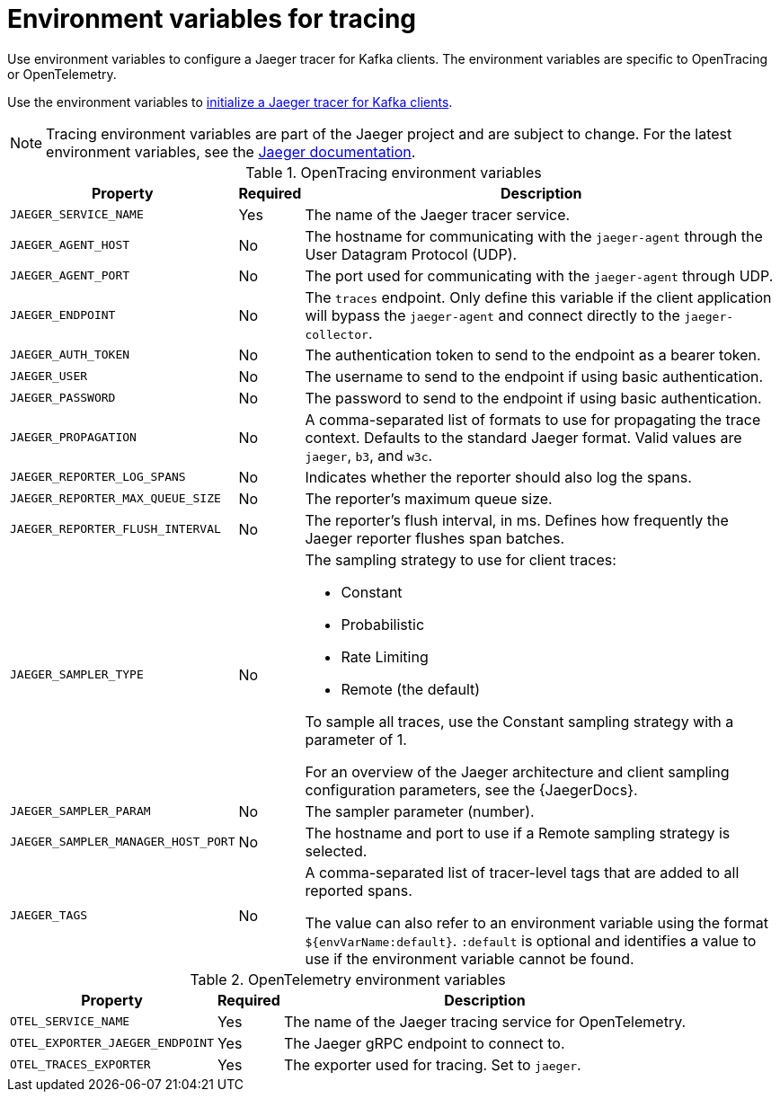 // Module included in the following assemblies:
//
// assembly-setting-up-tracing-kafka-clients.adoc

[id='ref-tracing-environment-variables-{context}']
= Environment variables for tracing

[role="_abstract"]
Use environment variables to configure a Jaeger tracer for Kafka clients.
The environment variables are specific to OpenTracing or OpenTelemetry.

Use the environment variables to xref:proc-configuring-jaeger-tracer-kafka-clients-{context}[initialize a Jaeger tracer for Kafka clients].

NOTE: Tracing environment variables are part of the Jaeger project and are subject to change. For the latest environment variables, see the https://github.com/jaegertracing/jaeger-client-java/tree/master/jaeger-core#configuration-via-environment[Jaeger documentation^].

.OpenTracing environment variables
[%autowidth.stretch,cols="3*",options="header",stripes="none",separator=¦]
|===

¦Property
¦Required
¦Description

m¦JAEGER_SERVICE_NAME
¦Yes
¦The name of the Jaeger tracer service.

m¦JAEGER_AGENT_HOST
¦No
¦The hostname for communicating with the `jaeger-agent` through the User Datagram Protocol (UDP).

m¦JAEGER_AGENT_PORT
¦No
¦The port used for communicating with the `jaeger-agent` through UDP.

m¦JAEGER_ENDPOINT
¦No
¦The `traces` endpoint. Only define this variable if the client application will bypass the `jaeger-agent` and connect directly to the `jaeger-collector`.

m¦JAEGER_AUTH_TOKEN
¦No
¦The authentication token to send to the endpoint as a bearer token.

m¦JAEGER_USER
¦No
¦The username to send to the endpoint if using basic authentication.

m¦JAEGER_PASSWORD
¦No
¦The password to send to the endpoint if using basic authentication.

m¦JAEGER_PROPAGATION
¦No
¦A comma-separated list of formats to use for propagating the trace context. Defaults to the standard Jaeger format. Valid values are `jaeger`, `b3`, and `w3c`.

m¦JAEGER_REPORTER_LOG_SPANS
¦No
¦Indicates whether the reporter should also log the spans.

m¦JAEGER_REPORTER_MAX_QUEUE_SIZE
¦No
¦The reporter's maximum queue size.

m¦JAEGER_REPORTER_FLUSH_INTERVAL
¦No
¦The reporter's flush interval, in ms. Defines how frequently the Jaeger reporter flushes span batches.

m¦JAEGER_SAMPLER_TYPE
¦No
a¦The sampling strategy to use for client traces:

* Constant
* Probabilistic
* Rate Limiting
* Remote (the default)

To sample all traces, use the Constant sampling strategy with a parameter of 1.

For an overview of the Jaeger architecture and client sampling configuration parameters, see the {JaegerDocs}.

m¦JAEGER_SAMPLER_PARAM
¦No
¦The sampler parameter (number).

m¦JAEGER_SAMPLER_MANAGER_HOST_PORT
¦No
¦The hostname and port to use if a Remote sampling strategy is selected.

m¦JAEGER_TAGS
¦No
¦A comma-separated list of tracer-level tags that are added to all reported spans.

The value can also refer to an environment variable using the format `${envVarName:default}`. `:default` is optional and identifies a value to use if the environment variable cannot be found.

|===

.OpenTelemetry environment variables
[%autowidth.stretch,cols="3*",options="header",stripes="none",separator=¦]
|===

¦Property
¦Required
¦Description

m¦OTEL_SERVICE_NAME
¦Yes
¦The name of the Jaeger tracing service for OpenTelemetry.

m¦OTEL_EXPORTER_JAEGER_ENDPOINT
¦Yes
¦The Jaeger gRPC endpoint to connect to.

m¦OTEL_TRACES_EXPORTER
¦Yes
¦The exporter used for tracing. Set to `jaeger`.

|===
